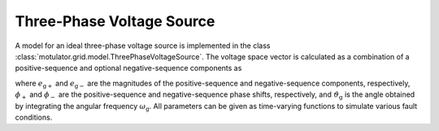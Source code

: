 Three-Phase Voltage Source
==========================

A model for an ideal three-phase voltage source is implemented in the class :class:`motulator.grid.model.ThreePhaseVoltageSource`. The voltage space vector is calculated as a combination of a positive-sequence and optional negative-sequence components as

.. math::
    \boldsymbol{e}_\mathrm{g}^\mathrm{s} = e_\mathrm{g+}\mathrm{e}^{\mathrm{j}(\vartheta_\mathrm{g} + \phi_\mathrm{+})} + e_\mathrm{g-}\mathrm{e}^{-\mathrm{j}(\vartheta_\mathrm{g} + \phi_\mathrm{-})}
    :label: grid_voltage_vector

where :math:`e_\mathrm{g+}` and :math:`e_\mathrm{g-}` are the magnitudes of the positive-sequence and negative-sequence components, respectively, :math:`\phi_\mathrm{+}` and :math:`\phi_\mathrm{-}` are the positive-sequence and negative-sequence phase shifts, respectively, and :math:`\vartheta_\mathrm{g}` is the angle obtained by integrating the angular frequency :math:`\omega_\mathrm{g}`. All parameters can be given as time-varying functions to simulate various fault conditions.